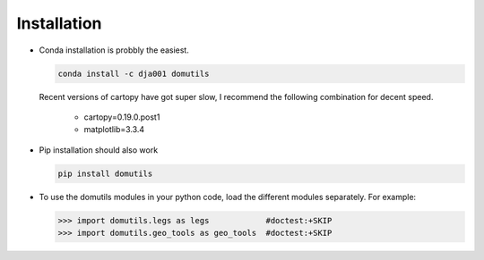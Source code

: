 

Installation
----------------------

- Conda installation is probbly the easiest.

  .. code-block:: bash
  
     conda install -c dja001 domutils 

  Recent versions of cartopy have got super slow, I recommend the following combination
  for decent speed. 

    * cartopy=0.19.0.post1 
    * matplotlib=3.3.4

- Pip installation should also work

  .. code-block:: bash
  
     pip install domutils

- To use the domutils modules in your python code, load the different modules separately. 
  For example:

  >>> import domutils.legs as legs            #doctest:+SKIP 
  >>> import domutils.geo_tools as geo_tools  #doctest:+SKIP 



